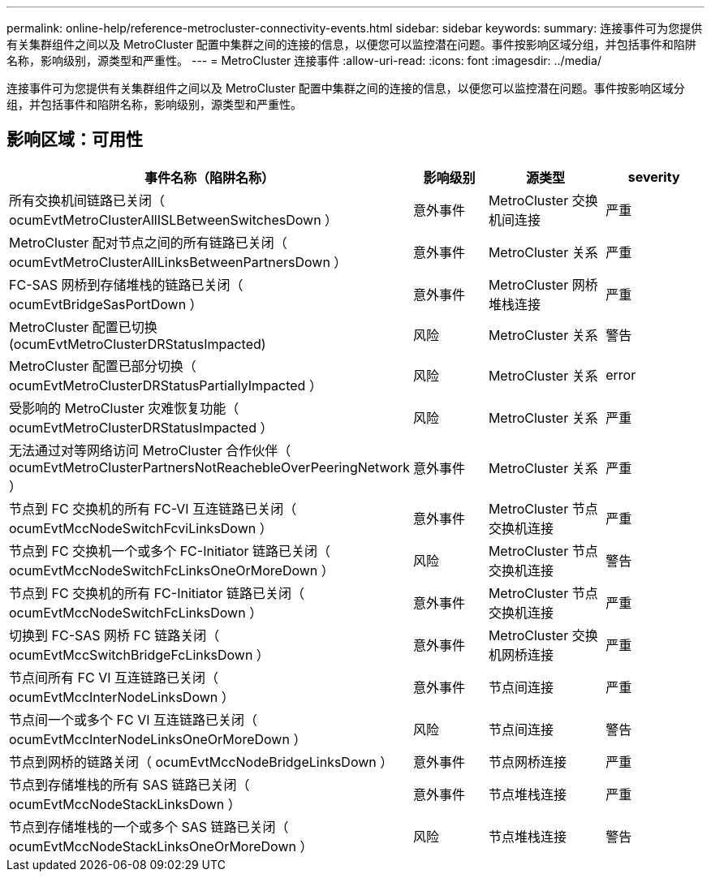 ---
permalink: online-help/reference-metrocluster-connectivity-events.html 
sidebar: sidebar 
keywords:  
summary: 连接事件可为您提供有关集群组件之间以及 MetroCluster 配置中集群之间的连接的信息，以便您可以监控潜在问题。事件按影响区域分组，并包括事件和陷阱名称，影响级别，源类型和严重性。 
---
= MetroCluster 连接事件
:allow-uri-read: 
:icons: font
:imagesdir: ../media/


[role="lead"]
连接事件可为您提供有关集群组件之间以及 MetroCluster 配置中集群之间的连接的信息，以便您可以监控潜在问题。事件按影响区域分组，并包括事件和陷阱名称，影响级别，源类型和严重性。



== 影响区域：可用性

|===
| 事件名称（陷阱名称） | 影响级别 | 源类型 | severity 


 a| 
所有交换机间链路已关闭（ ocumEvtMetroClusterAllISLBetweenSwitchesDown ）
 a| 
意外事件
 a| 
MetroCluster 交换机间连接
 a| 
严重



 a| 
MetroCluster 配对节点之间的所有链路已关闭（ ocumEvtMetroClusterAllLinksBetweenPartnersDown ）
 a| 
意外事件
 a| 
MetroCluster 关系
 a| 
严重



 a| 
FC-SAS 网桥到存储堆栈的链路已关闭（ ocumEvtBridgeSasPortDown ）
 a| 
意外事件
 a| 
MetroCluster 网桥堆栈连接
 a| 
严重



 a| 
MetroCluster 配置已切换(ocumEvtMetroClusterDRStatusImpacted)
 a| 
风险
 a| 
MetroCluster 关系
 a| 
警告



 a| 
MetroCluster 配置已部分切换（ ocumEvtMetroClusterDRStatusPartiallyImpacted ）
 a| 
风险
 a| 
MetroCluster 关系
 a| 
error



 a| 
受影响的 MetroCluster 灾难恢复功能（ ocumEvtMetroClusterDRStatusImpacted ）
 a| 
风险
 a| 
MetroCluster 关系
 a| 
严重



 a| 
无法通过对等网络访问 MetroCluster 合作伙伴（ ocumEvtMetroClusterPartnersNotReachebleOverPeeringNetwork ）
 a| 
意外事件
 a| 
MetroCluster 关系
 a| 
严重



 a| 
节点到 FC 交换机的所有 FC-VI 互连链路已关闭（ ocumEvtMccNodeSwitchFcviLinksDown ）
 a| 
意外事件
 a| 
MetroCluster 节点交换机连接
 a| 
严重



 a| 
节点到 FC 交换机一个或多个 FC-Initiator 链路已关闭（ ocumEvtMccNodeSwitchFcLinksOneOrMoreDown ）
 a| 
风险
 a| 
MetroCluster 节点交换机连接
 a| 
警告



 a| 
节点到 FC 交换机的所有 FC-Initiator 链路已关闭（ ocumEvtMccNodeSwitchFcLinksDown ）
 a| 
意外事件
 a| 
MetroCluster 节点交换机连接
 a| 
严重



 a| 
切换到 FC-SAS 网桥 FC 链路关闭（ ocumEvtMccSwitchBridgeFcLinksDown ）
 a| 
意外事件
 a| 
MetroCluster 交换机网桥连接
 a| 
严重



 a| 
节点间所有 FC VI 互连链路已关闭（ ocumEvtMccInterNodeLinksDown ）
 a| 
意外事件
 a| 
节点间连接
 a| 
严重



 a| 
节点间一个或多个 FC VI 互连链路已关闭（ ocumEvtMccInterNodeLinksOneOrMoreDown ）
 a| 
风险
 a| 
节点间连接
 a| 
警告



 a| 
节点到网桥的链路关闭（ ocumEvtMccNodeBridgeLinksDown ）
 a| 
意外事件
 a| 
节点网桥连接
 a| 
严重



 a| 
节点到存储堆栈的所有 SAS 链路已关闭（ ocumEvtMccNodeStackLinksDown ）
 a| 
意外事件
 a| 
节点堆栈连接
 a| 
严重



 a| 
节点到存储堆栈的一个或多个 SAS 链路已关闭（ ocumEvtMccNodeStackLinksOneOrMoreDown ）
 a| 
风险
 a| 
节点堆栈连接
 a| 
警告

|===